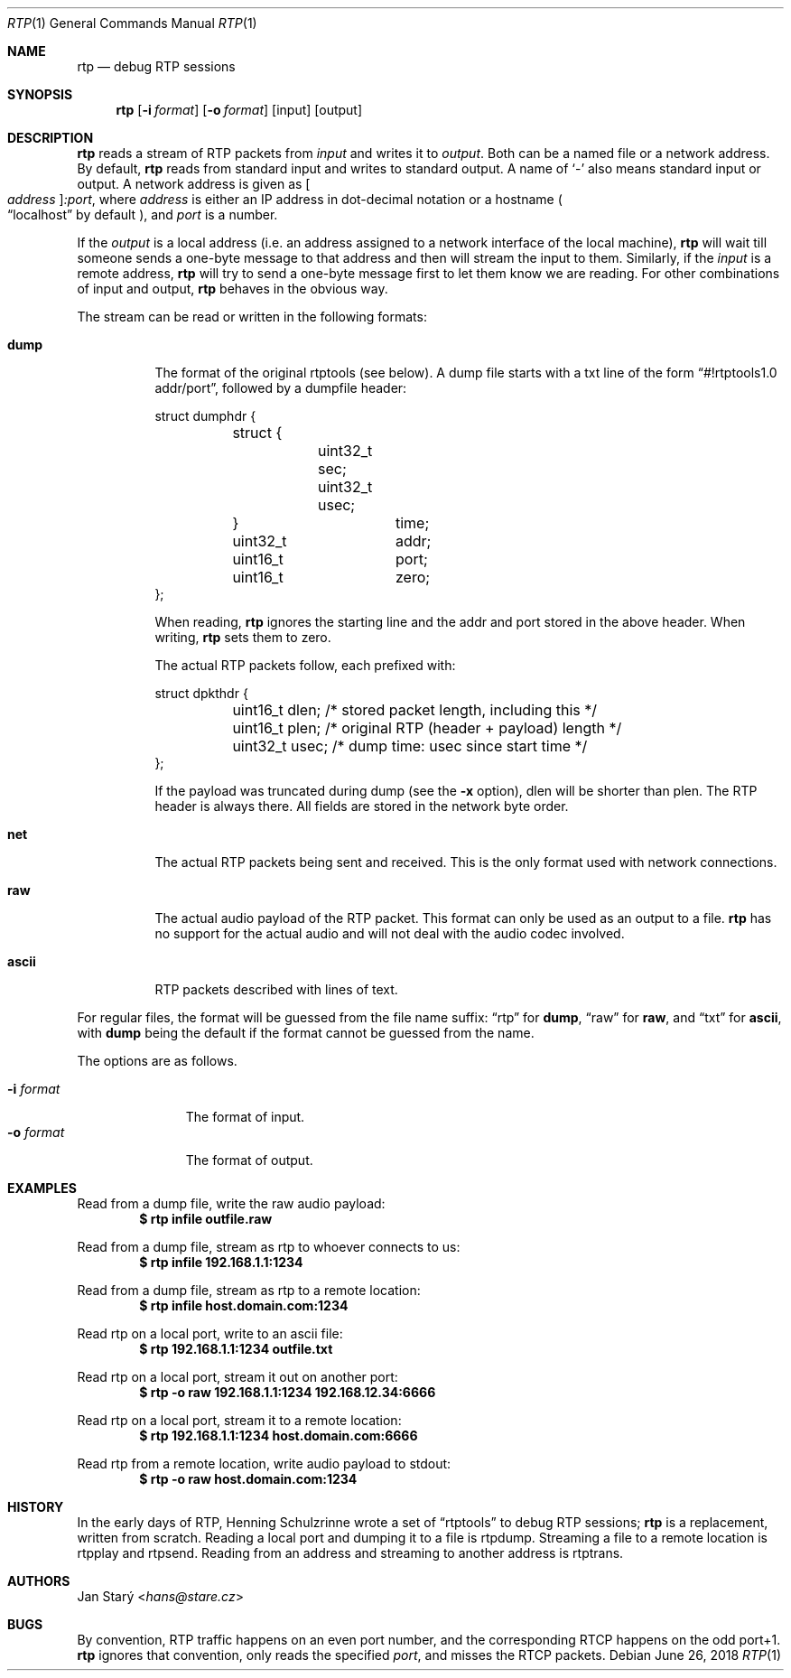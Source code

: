 .\" Copyright (c) 2018 Jan Stary <hans@stare.cz>
.\"
.\" Permission to use, copy, modify, and distribute this software for any
.\" purpose with or without fee is hereby granted, provided that the above
.\" copyright notice and this permission notice appear in all copies.
.\"
.\" THE SOFTWARE IS PROVIDED "AS IS" AND THE AUTHOR DISCLAIMS ALL WARRANTIES
.\" WITH REGARD TO THIS SOFTWARE INCLUDING ALL IMPLIED WARRANTIES OF
.\" MERCHANTABILITY AND FITNESS. IN NO EVENT SHALL THE AUTHOR BE LIABLE FOR
.\" ANY SPECIAL, DIRECT, INDIRECT, OR CONSEQUENTIAL DAMAGES OR ANY DAMAGES
.\" WHATSOEVER RESULTING FROM LOSS OF USE, DATA OR PROFITS, WHETHER IN AN
.\" ACTION OF CONTRACT, NEGLIGENCE OR OTHER TORTIOUS ACTION, ARISING OUT OF
.\" OR IN CONNECTION WITH THE USE OR PERFORMANCE OF THIS SOFTWARE.
.Dd June 26, 2018
.Dt RTP 1
.Os
.Sh NAME
.Nm rtp
.Nd debug RTP sessions
.Sh SYNOPSIS
.Nm
.Op Fl i Ar format
.Op Fl o Ar format
.Op input
.Op output
.Sh DESCRIPTION
.Nm
reads a stream of RTP packets from
.Ar input
and writes it to
.Ar output .
Both can be a named file or a network address.
By default,
.Nm
reads from standard input and writes to standard output.
A name of
.Sq -
also means standard input or output.
A network address is given as
.Oo Ar address Oc Ns Ar :port ,
where
.Ar address
is either an IP address in dot-decimal notation or a hostname
.Po
.Dq localhost
by default
.Pc ,
and
.Ar port
is a number.
.Pp
If the
.Ar output
is a local address
(i.e. an address assigned to a network interface of the local machine),
.Nm
will wait till someone sends a one-byte message to that address
and then will stream the input to them.
Similarly, if the
.Ar input
is a remote address,
.Nm
will try to send a one-byte message first to let them know we are reading.
For other combinations of input and output,
.Nm
behaves in the obvious way.
.Pp
The stream can be read or written in the following formats:
.Bl -tag -width Ds
.It Cm dump
The format of the original rtptools (see below).
A dump file starts with a txt line of the form
.Dq #!rtptools1.0 addr/port ,
followed by a dumpfile header:
.Bd -literal
struct dumphdr {
	struct {
		uint32_t sec;
		uint32_t usec;
	}		time;
	uint32_t	addr;
	uint16_t	port;
	uint16_t	zero;
};
.Ed
.Pp
When reading,
.Nm
ignores the starting line
and the addr and port stored in the above header.
When writing,
.Nm
sets them to zero.
.Pp
The actual RTP packets follow, each prefixed with:
.Bd -literal
struct dpkthdr {
	uint16_t dlen; /* stored packet length, including this   */
	uint16_t plen; /* original RTP (header + payload) length */
	uint32_t usec; /* dump time: usec since start time       */
};
.Ed
.Pp
If the payload was truncated during dump (see the
.Fl x
option),
.\"FIXME
dlen will be shorter than plen.
The RTP header is always there.
All fields are stored in the network byte order.
.It Cm net
The actual RTP packets being sent and received.
This is the only format used with network connections.
.It Cm raw
The actual audio payload of the RTP packet.
This format can only be used as an output to a file.
.Nm
has no support for the actual audio
and will not deal with the audio codec involved.
.It Cm ascii
RTP packets described with lines of text.
.El
.Pp
For regular files, the format will be guessed from the file name suffix:
.Dq rtp
for
.Cm dump ,
.Dq raw
for
.Cm raw ,
and
.Dq txt
for
.Cm ascii ,
with
.Cm dump
being the default if the format cannot be guessed from the name.
.Pp
The options are as follows.
.Pp
.Bl -tag -compact -width formatxxx
.It Fl i Ar format
The format of input.
.It Fl o Ar format
The format of output.
.El
.Sh EXAMPLES
Read from a dump file, write the raw audio payload:
.Dl $ rtp infile outfile.raw
.Pp
Read from a dump file, stream as rtp to whoever connects to us:
.Dl $ rtp infile 192.168.1.1:1234
.Pp
Read from a dump file, stream as rtp to a remote location:
.Dl $ rtp infile host.domain.com:1234
.Pp
Read rtp on a local port, write to an ascii file:
.Dl $ rtp 192.168.1.1:1234 outfile.txt
.Pp
Read rtp on a local port, stream it out on another port:
.Dl $ rtp -o raw 192.168.1.1:1234 192.168.12.34:6666
.Pp
Read rtp on a local port, stream it to a remote location:
.Dl $ rtp 192.168.1.1:1234 host.domain.com:6666
.Pp
Read rtp from a remote location, write audio payload to stdout:
.Dl $ rtp -o raw host.domain.com:1234
.Sh HISTORY
In the early days of RTP, Henning Schulzrinne wrote a set of
.Dq rtptools
to debug RTP sessions;
.Nm
is a replacement, written from scratch.
Reading a local port and dumping it to a file is rtpdump.
Streaming a file to a remote location is rtpplay and rtpsend.
Reading from an address and streaming to another address is rtptrans.
.Sh AUTHORS
.An Jan Starý Aq Mt hans@stare.cz
.Sh BUGS
By convention, RTP traffic happens on an even port number,
and the corresponding RTCP happens on the odd port+1.
.Nm
ignores that convention, only reads the specified
.Ar port ,
and misses the RTCP packets.
